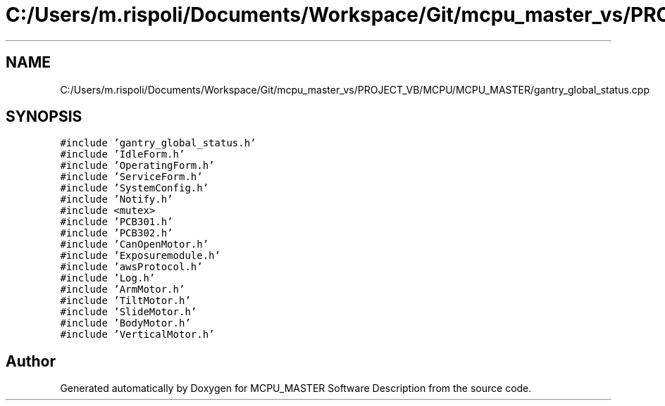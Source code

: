.TH "C:/Users/m.rispoli/Documents/Workspace/Git/mcpu_master_vs/PROJECT_VB/MCPU/MCPU_MASTER/gantry_global_status.cpp" 3 "Wed May 29 2024" "MCPU_MASTER Software Description" \" -*- nroff -*-
.ad l
.nh
.SH NAME
C:/Users/m.rispoli/Documents/Workspace/Git/mcpu_master_vs/PROJECT_VB/MCPU/MCPU_MASTER/gantry_global_status.cpp
.SH SYNOPSIS
.br
.PP
\fC#include 'gantry_global_status\&.h'\fP
.br
\fC#include 'IdleForm\&.h'\fP
.br
\fC#include 'OperatingForm\&.h'\fP
.br
\fC#include 'ServiceForm\&.h'\fP
.br
\fC#include 'SystemConfig\&.h'\fP
.br
\fC#include 'Notify\&.h'\fP
.br
\fC#include <mutex>\fP
.br
\fC#include 'PCB301\&.h'\fP
.br
\fC#include 'PCB302\&.h'\fP
.br
\fC#include 'CanOpenMotor\&.h'\fP
.br
\fC#include 'Exposuremodule\&.h'\fP
.br
\fC#include 'awsProtocol\&.h'\fP
.br
\fC#include 'Log\&.h'\fP
.br
\fC#include 'ArmMotor\&.h'\fP
.br
\fC#include 'TiltMotor\&.h'\fP
.br
\fC#include 'SlideMotor\&.h'\fP
.br
\fC#include 'BodyMotor\&.h'\fP
.br
\fC#include 'VerticalMotor\&.h'\fP
.br

.SH "Author"
.PP 
Generated automatically by Doxygen for MCPU_MASTER Software Description from the source code\&.

